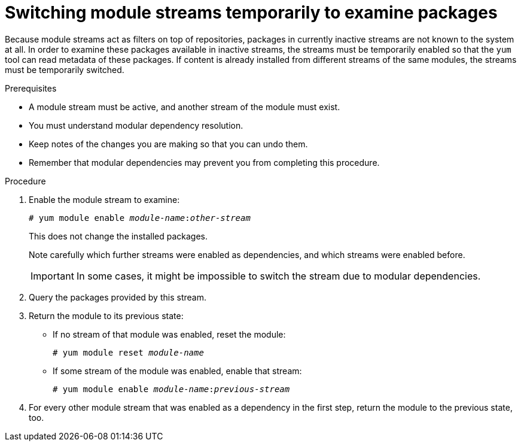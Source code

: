 [id="switching-module-streams-temporarily-to-examine-packages_{context}"]
= Switching module streams temporarily to examine packages

Because module streams act as filters on top of repositories, packages in currently inactive streams are not known to the system at all. In order to examine these packages available in inactive streams, the streams must be temporarily enabled so that the [command]`yum` tool can read metadata of these packages. If content is already installed from different streams of the same modules, the streams must be temporarily switched.

// see also https://bugzilla.redhat.com/show_bug.cgi?id=1629667


.Prerequisites


* A module stream must be active, and another stream of the module must exist.

ifdef::appstream-book[]
* You must understand xref:modular-dependencies-and-stream-changes_{context}[modular dependency resolution].
endif::[]
ifndef::appstream-book[]
* You must understand modular dependency resolution.
endif::[]

* Keep notes of the changes you are making so that you can undo them.

* Remember that modular dependencies may prevent you from completing this procedure.



.Procedure

. Enable the module stream to examine:
+
[subs="quotes"]
----
# yum module enable __module-name__:__other-stream__
----
+
This does not change the installed packages.
+
Note carefully which further streams were enabled as dependencies, and which streams were enabled before.
+
IMPORTANT: In some cases, it might be impossible to switch the stream due to modular dependencies.

. Query the packages provided by this stream.

. Return the module to its previous state:
+
====
* If no stream of that module was enabled, reset the module:
+
[subs="quotes"]
----
# yum module reset __module-name__
----

* If some stream of the module was enabled, enable that stream:
+
[subs="quotes"]
----
# yum module enable __module-name__:__previous-stream__
----
====

. For every other module stream that was enabled as a dependency in the first step, return the module to the previous state, too.

ifdef::appstream-book[]

.Additional resources

* xref:commands-for-listing-content_finding-rhel-8-content[]

endif::[]
